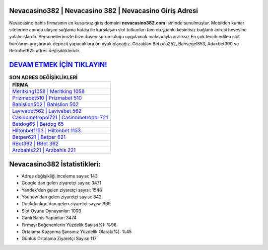 ﻿Nevacasino382 | Nevacasino 382 | Nevacasino Giriş Adresi
===================================

.. image:: images/nevacasino-giris.jpg
   :width: 600
   
Nevacasino bahis firmasının en kusursuz giriş domaini **nevacasino382.com** isminde sunulmuştur. Mobilden kumar sitelerine anında ulaşım sağlama hatası ile karşılaşan slot tutkunları tam da şuanki kesintisiz bağlantı adresi hevesine yolalmışlardır. Personellerimizle bize düşen sorumluluğu uygulamak maksadıyla aralıksız En çok tercih edilen slot bürolarını araştırarak depozit yapacaklara ön ayak olacağız. Gözatılan Betzula252, Bahsegel853, Adaxbet300 ve Retrobet625 adres değişiklikleridir.

`DEVAM ETMEK İÇİN TIKLAYIN! <https://uclck.me/gonow>`_
==============

.. list-table:: **SON ADRES DEĞİŞİKLİKLERİ**
   :widths: 100
   :header-rows: 1

   * - FİRMA
   * - `Meritking1058 | Meritking 1058 <meritking1058-meritking-1058-meritking-giris-adresi.html>`_
   * - `Prizmabet510 | Prizmabet 510 <prizmabet510-prizmabet-510-prizmabet-giris-adresi.html>`_
   * - `Bahislion502 | Bahislion 502 <bahislion502-bahislion-502-bahislion-giris-adresi.html>`_	 
   * - `Lavivabet562 | Lavivabet 562 <lavivabet562-lavivabet-562-lavivabet-giris-adresi.html>`_	 
   * - `Casinometropol721 | Casinometropol 721 <casinometropol721-casinometropol-721-casinometropol-giris-adresi.html>`_ 
   * - `Betdog65 | Betdog 65 <betdog65-betdog-65-betdog-giris-adresi.html>`_
   * - `Hiltonbet1153 | Hiltonbet 1153 <hiltonbet1153-hiltonbet-1153-hiltonbet-giris-adresi.html>`_	 
   * - `Betper621 | Betper 621 <betper621-betper-621-betper-giris-adresi.html>`_
   * - `RBet362 | RBet 362 <rbet362-rbet-362-rbet-giris-adresi.html>`_
   * - `Arzbahis221 | Arzbahis 221 <arzbahis221-arzbahis-221-arzbahis-giris-adresi.html>`_
	 
Nevacasino382 İstatistikleri:
===================================	 
* Adres değişikliği inceleme sayısı: 143
* Google'dan gelen ziyaretçi sayısı: 3471
* Yandex'den gelen ziyaretçi sayısı: 1548
* Younow'dan gelen ziyaretçi sayısı: 842
* Duckduckgo'dan gelen ziyaretçi sayısı: 969
* Slot Oyunu Oynayanlar: 1003
* Canlı Bahis Yapanlar: 3474
* Firmayı Beğenenlerin Yüzdelik Sayısı(%): %96
* Ortalama Kazanma Şansınız Yüzdelik Olarak(%): %45
* Günlük Ortalama Ziyaretçi Sayısı: 117
